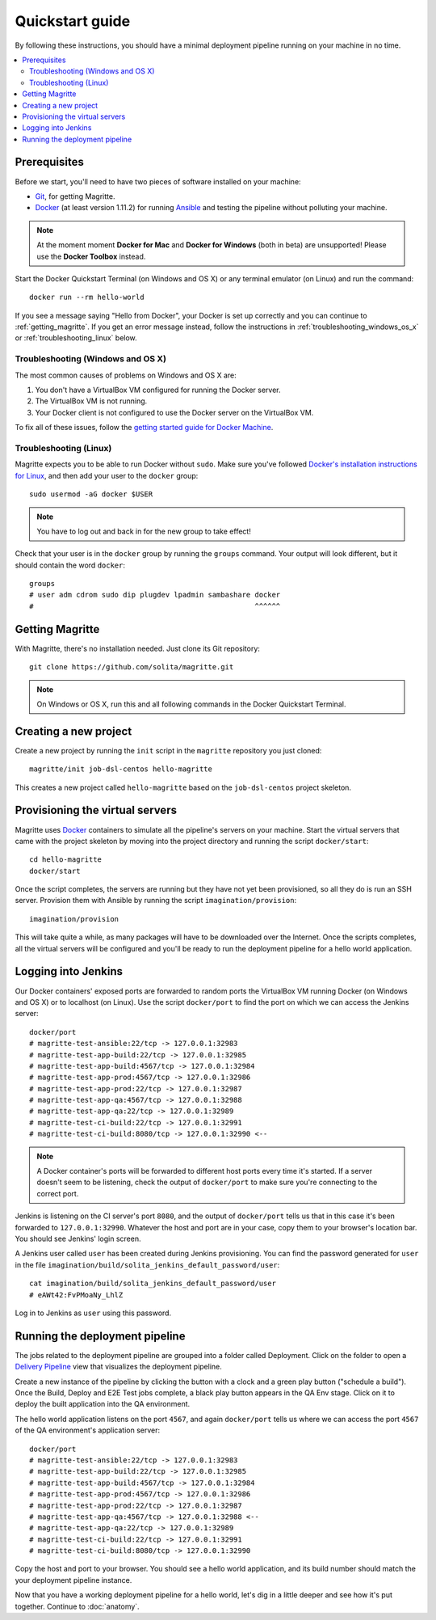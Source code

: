 ================
Quickstart guide
================

By following these instructions, you should have a minimal deployment pipeline
running on your machine in no time.

.. contents::
   :backlinks: none
   :local:

-------------
Prerequisites
-------------

Before we start, you'll need to have two pieces of software installed on your
machine:

- Git_, for getting Magritte.

- Docker_ (at least version 1.11.2) for running Ansible_ and testing the pipeline without polluting your
  machine.

.. note ::

    At the moment moment **Docker for Mac** and **Docker for Windows** (both in beta)
    are unsupported! Please use the **Docker Toolbox** instead.

.. highlight:: sh

Start the Docker Quickstart Terminal (on Windows and OS X) or any terminal
emulator (on Linux) and run the command::

    docker run --rm hello-world

If you see a message saying "Hello from Docker", your Docker is set up
correctly and you can continue to :ref:`getting_magritte`.  If you get an error
message instead, follow the instructions in :ref:`troubleshooting_windows_os_x`
or :ref:`troubleshooting_linux` below.

.. _troubleshooting_windows_os_x:

Troubleshooting (Windows and OS X)
==================================

The most common causes of problems on Windows and OS X are:

1. You don't have a VirtualBox VM configured for running the Docker server.

2. The VirtualBox VM is not running.

3. Your Docker client is not configured to use the Docker server on the
   VirtualBox VM.

To fix all of these issues, follow the `getting started guide for Docker
Machine`_.

.. _troubleshooting_linux:

Troubleshooting (Linux)
=======================

Magritte expects you to be able to run Docker without ``sudo``. Make sure
you've followed `Docker's installation instructions for Linux`_, and then add
your user to the ``docker`` group::

    sudo usermod -aG docker $USER

.. note ::

    You have to log out and back in for the new group to take effect!

Check that your user is in the ``docker`` group by running the ``groups``
command. Your output will look different, but it should contain the word
``docker``::

    groups
    # user adm cdrom sudo dip plugdev lpadmin sambashare docker
    #                                                    ^^^^^^

.. _getting_magritte:

----------------
Getting Magritte
----------------

.. highlight:: sh

With Magritte, there's no installation needed. Just clone its Git repository::

    git clone https://github.com/solita/magritte.git

.. note ::

    On Windows or OS X, run this and all following commands in the Docker Quickstart Terminal.

----------------------
Creating a new project
----------------------

Create a new project by running the ``init`` script in the ``magritte``
repository you just cloned::

    magritte/init job-dsl-centos hello-magritte

This creates a new project called ``hello-magritte`` based on the
``job-dsl-centos`` project skeleton.

--------------------------------
Provisioning the virtual servers
--------------------------------

Magritte uses Docker_ containers to simulate all the pipeline's servers on your
machine. Start the virtual servers that came with the project skeleton by
moving into the project directory and running the script ``docker/start``::

    cd hello-magritte
    docker/start

Once the script completes, the servers are running but they have not yet been
provisioned, so all they do is run an SSH server. Provision them with
Ansible by running the script ``imagination/provision``::

    imagination/provision

This will take quite a while, as many packages will have to be downloaded over
the Internet. Once the scripts completes, all the virtual servers will be
configured and you'll be ready to run the deployment pipeline for a hello world
application.

--------------------
Logging into Jenkins
--------------------

Our Docker containers' exposed ports are forwarded to random ports the
VirtualBox VM running Docker (on Windows and OS X) or to localhost (on Linux).
Use the script ``docker/port`` to find the port on which we can access the
Jenkins server::

    docker/port
    # magritte-test-ansible:22/tcp -> 127.0.0.1:32983
    # magritte-test-app-build:22/tcp -> 127.0.0.1:32985
    # magritte-test-app-build:4567/tcp -> 127.0.0.1:32984
    # magritte-test-app-prod:4567/tcp -> 127.0.0.1:32986
    # magritte-test-app-prod:22/tcp -> 127.0.0.1:32987
    # magritte-test-app-qa:4567/tcp -> 127.0.0.1:32988
    # magritte-test-app-qa:22/tcp -> 127.0.0.1:32989
    # magritte-test-ci-build:22/tcp -> 127.0.0.1:32991
    # magritte-test-ci-build:8080/tcp -> 127.0.0.1:32990 <--

.. note ::

    A Docker container's ports will be forwarded to different host ports every
    time it's started. If a server doesn't seem to be listening, check the
    output of ``docker/port`` to make sure you're connecting to the correct
    port.

Jenkins is listening on the CI server's port ``8080``, and the output of
``docker/port`` tells us that in this case it's been forwarded to
``127.0.0.1:32990``. Whatever the host and port are in your case, copy them to
your browser's location bar. You should see Jenkins' login screen.

.. image:: /magritte/images/jenkins_login.png

A Jenkins user called ``user`` has been created during Jenkins provisioning.
You can find the password generated for ``user`` in the file
``imagination/build/solita_jenkins_default_password/user``::

    cat imagination/build/solita_jenkins_default_password/user
    # eAWt42:FvPMoaNy_LhlZ

Log in to Jenkins as ``user`` using this password.

-------------------------------
Running the deployment pipeline
-------------------------------

The jobs related to the deployment pipeline are grouped into a folder called
Deployment. Click on the folder to open a `Delivery Pipeline`_ view that
visualizes the deployment pipeline.

.. image:: /magritte/images/jenkins_deployment_folder.png

Create a new instance of the pipeline by clicking the button with a clock and a
green play button ("schedule a build"). Once the Build, Deploy and E2E Test
jobs complete, a black play button appears in the QA Env stage. Click on it to
deploy the built application into the QA environment.

.. image:: /magritte/images/jenkins_deploy.png

The hello world application listens on the port ``4567``, and again
``docker/port`` tells us where we can access the port ``4567`` of the QA
environment's application server::

    docker/port
    # magritte-test-ansible:22/tcp -> 127.0.0.1:32983
    # magritte-test-app-build:22/tcp -> 127.0.0.1:32985
    # magritte-test-app-build:4567/tcp -> 127.0.0.1:32984
    # magritte-test-app-prod:4567/tcp -> 127.0.0.1:32986
    # magritte-test-app-prod:22/tcp -> 127.0.0.1:32987
    # magritte-test-app-qa:4567/tcp -> 127.0.0.1:32988 <--
    # magritte-test-app-qa:22/tcp -> 127.0.0.1:32989
    # magritte-test-ci-build:22/tcp -> 127.0.0.1:32991
    # magritte-test-ci-build:8080/tcp -> 127.0.0.1:32990

Copy the host and port to your browser. You should see a hello world
application, and its build number should match the your deployment pipeline
instance.

.. image:: /magritte/images/hello_world.png

Now that you have a working deployment pipeline for a hello world, let's dig in a little deeper and see how it's put together. Continue to :doc:`anatomy`.

.. _Git: https://www.git-scm.com/
.. _Docker: https://www.docker.com/
.. _Docker's installation instructions for Linux: https://docs.docker.com/linux/step_one/
.. _getting started guide for Docker Machine: https://docs.docker.com/machine/get-started/
.. _Ansible: https://www.ansible.com/
.. _Delivery Pipeline: https://wiki.jenkins-ci.org/display/JENKINS/Delivery+Pipeline+Plugin
